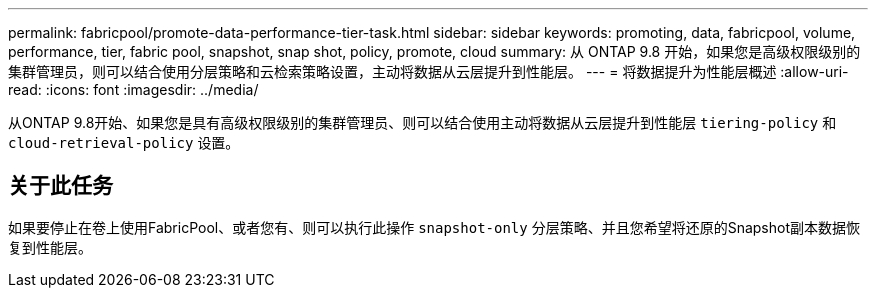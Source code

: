 ---
permalink: fabricpool/promote-data-performance-tier-task.html 
sidebar: sidebar 
keywords: promoting, data, fabricpool, volume, performance, tier, fabric pool, snapshot, snap shot, policy, promote, cloud 
summary: 从 ONTAP 9.8 开始，如果您是高级权限级别的集群管理员，则可以结合使用分层策略和云检索策略设置，主动将数据从云层提升到性能层。 
---
= 将数据提升为性能层概述
:allow-uri-read: 
:icons: font
:imagesdir: ../media/


[role="lead"]
从ONTAP 9.8开始、如果您是具有高级权限级别的集群管理员、则可以结合使用主动将数据从云层提升到性能层 `tiering-policy` 和 `cloud-retrieval-policy` 设置。



== 关于此任务

如果要停止在卷上使用FabricPool、或者您有、则可以执行此操作 `snapshot-only` 分层策略、并且您希望将还原的Snapshot副本数据恢复到性能层。
